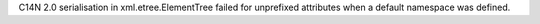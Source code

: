 C14N 2.0 serialisation in xml.etree.ElementTree failed for unprefixed attributes
when a default namespace was defined.
